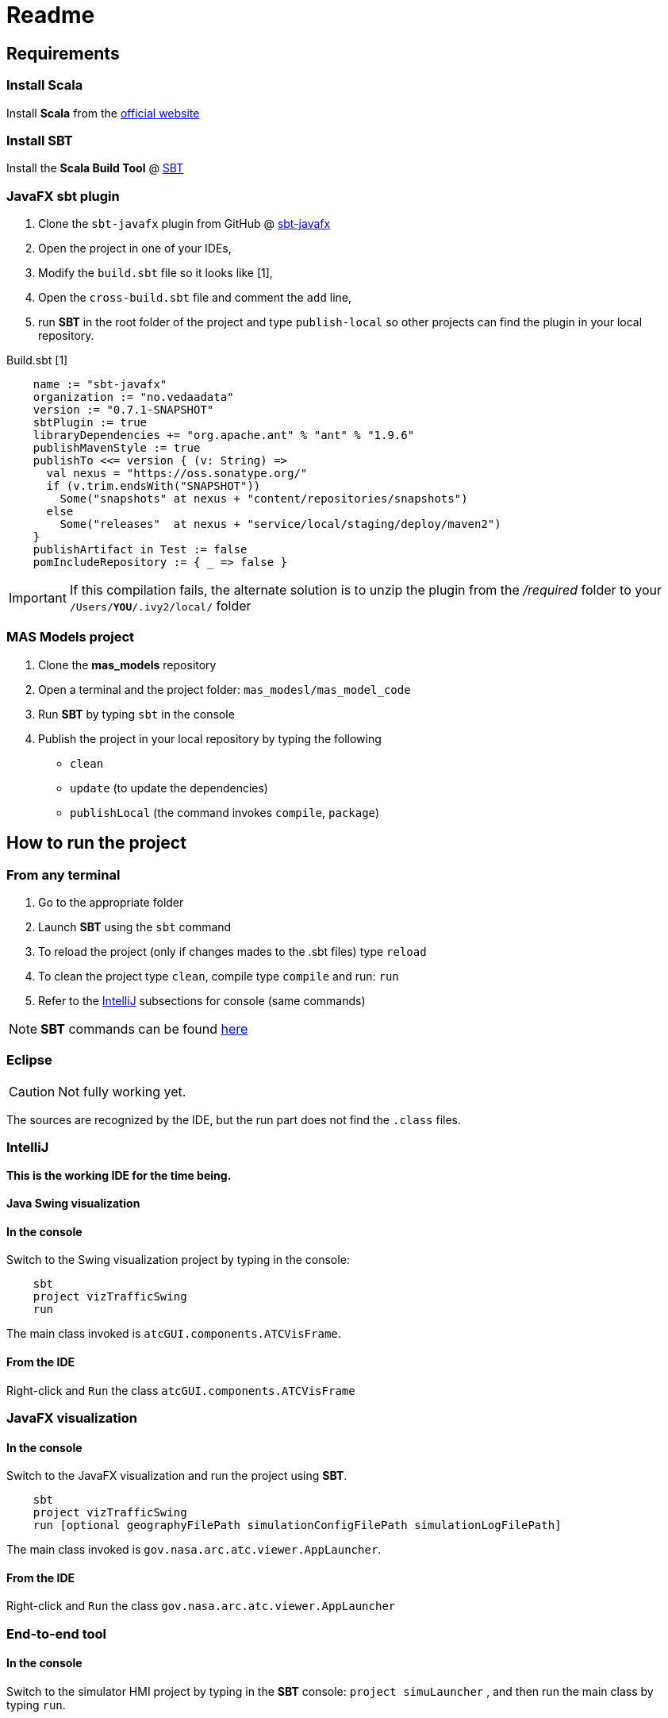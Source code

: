 = Readme

== Requirements

=== Install Scala

Install *Scala* from the http://www.scala-lang.org/[official website]

=== Install SBT

Install the *Scala Build Tool* @ http://www.scala-sbt.org/index.html[SBT]


//=== RACE
//
//This project relies on the *RACE* project @ https://github.com/NASARace/race[Git:Race]
//
//NOTE: This is a temporary patch
//
// . Clone the `race` project: `git clone https://github.com/NASARace/race.git`
// . run *SBT* in the root folder of the project and type `publish-local` so other projects can find the plugin in your local repository.


=== JavaFX sbt plugin
. Clone the `sbt-javafx` plugin from GitHub @ https://github.com/kavedaa/sbt-javafx[sbt-javafx]
. Open the project in one of your IDEs,
. Modify the `build.sbt` file so it looks like [1],
. Open the `cross-build.sbt` file and comment the `add` line,
. run *SBT* in the root folder of the project and type `publish-local` so other projects can find the plugin in your local repository.

Build.sbt [1]
[source,java]
----
    name := "sbt-javafx"
    organization := "no.vedaadata"
    version := "0.7.1-SNAPSHOT"
    sbtPlugin := true
    libraryDependencies += "org.apache.ant" % "ant" % "1.9.6"
    publishMavenStyle := true
    publishTo <<= version { (v: String) =>
      val nexus = "https://oss.sonatype.org/"
      if (v.trim.endsWith("SNAPSHOT"))
        Some("snapshots" at nexus + "content/repositories/snapshots")
      else
        Some("releases"  at nexus + "service/local/staging/deploy/maven2")
    }
    publishArtifact in Test := false
    pomIncludeRepository := { _ => false }
----

IMPORTANT: If this compilation fails, the alternate solution is to unzip the plugin from the _/required_ folder to your
`/Users/*YOU*/.ivy2/local/` folder

=== MAS Models project
. Clone the *mas_models* repository
. Open a terminal and the project folder: `mas_modesl/mas_model_code`
. Run *SBT* by typing `sbt` in the console
. Publish the project in your local repository by typing the following

- `clean`
- `update` (to update the dependencies)
- `publishLocal` (the command invokes `compile`, `package`)

== How to run the project

=== From any terminal

. Go to the appropriate folder
. Launch *SBT* using the `sbt` command
. To reload the project (only if changes mades to the .sbt files) type `reload`
. To clean the project type `clean`, compile type `compile` and run: `run`
. Refer to the <<IntelliJ>> subsections for console (same commands)

NOTE: *SBT* commands can be found http://www.scala-sbt.org/0.13/docs/Command-Line-Reference.html[here]

=== Eclipse

CAUTION: Not fully working yet.

The sources are recognized by the IDE, but the run part does not find the `.class` files.

=== IntelliJ

*This is the working IDE for the time being.*

//
==== Java Swing visualization

==== In the console
Switch to the Swing visualization project by typing in the console:

[source]
----
    sbt
    project vizTrafficSwing
    run
----

The main class invoked is `atcGUI.components.ATCVisFrame`.

==== From the IDE
Right-click and `Run` the class `atcGUI.components.ATCVisFrame`

//
=== JavaFX visualization

==== In the console
Switch to the JavaFX visualization and run the project using *SBT*.
[source]
----
    sbt
    project vizTrafficSwing
    run [optional geographyFilePath simulationConfigFilePath simulationLogFilePath]
----

The main class invoked is `gov.nasa.arc.atc.viewer.AppLauncher`.

==== From the IDE
Right-click and `Run` the class `gov.nasa.arc.atc.viewer.AppLauncher`


//
=== End-to-end tool

==== In the console
Switch to the simulator HMI project by typing in the *SBT* console: `project simuLauncher` ,
and then run the main class by typing `run`.

==== From the IDE
Right-click and `Run` the class `gov.nasa.arc.atc.parametrized.ConfiguratorLauncher`

== NetBeans

CAUTION: Not fully working yet

CAUTION: Need to comment sbt-eclipse plugin in `/project/plugins.sbt`,
creates a conflict when generating _NetBeans_ project files.


== Documentation

IMPORTANT: The documentation generation does *NOT* relies on _SBT_ but on *GRADLE* instead.

In the console:
----
    // go to the viz-doc folder

    ./gradlew asciidoctor
----


